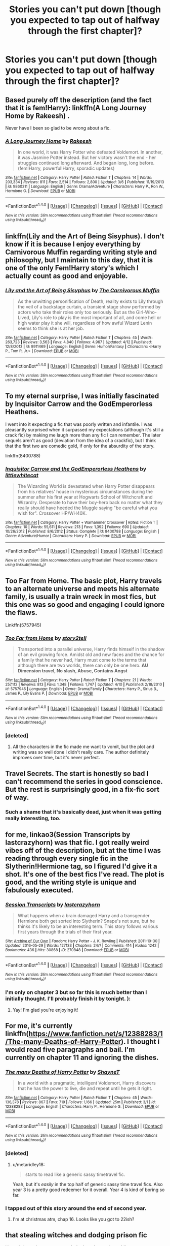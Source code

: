 #+TITLE: Stories you can't put down [though you expected to tap out of halfway through the first chapter]?

* Stories you can't put down [though you expected to tap out of halfway through the first chapter]?
:PROPERTIES:
:Author: viol8er
:Score: 2
:DateUnix: 1493092763.0
:DateShort: 2017-Apr-25
:FlairText: Discussion
:END:

** Based purely off the description (and the fact that it is fem!Harry): linkffn(A Long Journey Home by Rakeesh) .

Never have I been so glad to be wrong about a fic.
:PROPERTIES:
:Author: yarglethatblargle
:Score: 12
:DateUnix: 1493092854.0
:DateShort: 2017-Apr-25
:END:

*** [[http://www.fanfiction.net/s/9860311/1/][*/A Long Journey Home/*]] by [[https://www.fanfiction.net/u/236698/Rakeesh][/Rakeesh/]]

#+begin_quote
  In one world, it was Harry Potter who defeated Voldemort. In another, it was Jasmine Potter instead. But her victory wasn't the end - her struggles continued long afterward. And began long, long before. (fem!Harry, powerful!Harry, sporadic updates)
#+end_quote

^{/Site/: [[http://www.fanfiction.net/][fanfiction.net]] *|* /Category/: Harry Potter *|* /Rated/: Fiction T *|* /Chapters/: 14 *|* /Words/: 203,334 *|* /Reviews/: 811 *|* /Favs/: 2,514 *|* /Follows/: 2,800 *|* /Updated/: 3/6 *|* /Published/: 11/19/2013 *|* /id/: 9860311 *|* /Language/: English *|* /Genre/: Drama/Adventure *|* /Characters/: Harry P., Ron W., Hermione G. *|* /Download/: [[http://www.ff2ebook.com/old/ffn-bot/index.php?id=9860311&source=ff&filetype=epub][EPUB]] or [[http://www.ff2ebook.com/old/ffn-bot/index.php?id=9860311&source=ff&filetype=mobi][MOBI]]}

--------------

*FanfictionBot*^{1.4.0} *|* [[[https://github.com/tusing/reddit-ffn-bot/wiki/Usage][Usage]]] | [[[https://github.com/tusing/reddit-ffn-bot/wiki/Changelog][Changelog]]] | [[[https://github.com/tusing/reddit-ffn-bot/issues/][Issues]]] | [[[https://github.com/tusing/reddit-ffn-bot/][GitHub]]] | [[[https://www.reddit.com/message/compose?to=tusing][Contact]]]

^{/New in this version: Slim recommendations using/ ffnbot!slim! /Thread recommendations using/ linksub(thread_id)!}
:PROPERTIES:
:Author: FanfictionBot
:Score: 1
:DateUnix: 1493092888.0
:DateShort: 2017-Apr-25
:END:


** linkffn(Lily and the Art of Being Sisyphus). I don't know if it is because I enjoy everything by Carnivorous Muffin regarding writing style and philosophy, but I maintain to this day, that it is one of the only Fem!Harry story's which I actually count as good and enjoyable.
:PROPERTIES:
:Author: Dorgamund
:Score: 6
:DateUnix: 1493100271.0
:DateShort: 2017-Apr-25
:END:

*** [[http://www.fanfiction.net/s/9911469/1/][*/Lily and the Art of Being Sisyphus/*]] by [[https://www.fanfiction.net/u/1318815/The-Carnivorous-Muffin][/The Carnivorous Muffin/]]

#+begin_quote
  As the unwitting personification of Death, reality exists to Lily through the veil of a backstage curtain, a transient stage show performed by actors who take their roles only too seriously. But as the Girl-Who-Lived, Lily's role to play is the most important of all, and come hell or high water play it she will, regardless of how awful Wizard Lenin seems to think she is at her job.
#+end_quote

^{/Site/: [[http://www.fanfiction.net/][fanfiction.net]] *|* /Category/: Harry Potter *|* /Rated/: Fiction T *|* /Chapters/: 45 *|* /Words/: 263,723 *|* /Reviews/: 3,563 *|* /Favs/: 4,840 *|* /Follows/: 4,967 *|* /Updated/: 4/12 *|* /Published/: 12/8/2013 *|* /id/: 9911469 *|* /Language/: English *|* /Genre/: Humor/Fantasy *|* /Characters/: <Harry P., Tom R. Jr.> *|* /Download/: [[http://www.ff2ebook.com/old/ffn-bot/index.php?id=9911469&source=ff&filetype=epub][EPUB]] or [[http://www.ff2ebook.com/old/ffn-bot/index.php?id=9911469&source=ff&filetype=mobi][MOBI]]}

--------------

*FanfictionBot*^{1.4.0} *|* [[[https://github.com/tusing/reddit-ffn-bot/wiki/Usage][Usage]]] | [[[https://github.com/tusing/reddit-ffn-bot/wiki/Changelog][Changelog]]] | [[[https://github.com/tusing/reddit-ffn-bot/issues/][Issues]]] | [[[https://github.com/tusing/reddit-ffn-bot/][GitHub]]] | [[[https://www.reddit.com/message/compose?to=tusing][Contact]]]

^{/New in this version: Slim recommendations using/ ffnbot!slim! /Thread recommendations using/ linksub(thread_id)!}
:PROPERTIES:
:Author: FanfictionBot
:Score: 1
:DateUnix: 1493100278.0
:DateShort: 2017-Apr-25
:END:


** To my eternal surprise, I was initially fascinated by *Inquisitor Carrow and the GodEmperorless Heathens*.

I went into it expecting a fic that was poorly written and infantile. I was pleasantly surprised when it surpassed my expectations (although it's still a crack fic) by making me laugh more than any fic I can remember. The later sequels aren't as good (deviation from the idea of a crackfic), but I think that the first two are comedic gold, if only for the absurdity of the story.

linkffn(8400788)
:PROPERTIES:
:Author: Namshiel-of-Thorns
:Score: 6
:DateUnix: 1493137668.0
:DateShort: 2017-Apr-25
:END:

*** [[http://www.fanfiction.net/s/8400788/1/][*/Inquisitor Carrow and the GodEmperorless Heathens/*]] by [[https://www.fanfiction.net/u/2085009/littlewhitecat][/littlewhitecat/]]

#+begin_quote
  The Wizarding World is devastated when Harry Potter disappears from his relatives' house in mysterious circumstances during the summer after his first year at Hogwarts School of Witchcraft and Wizardry. Desperate to have their boy-hero back no matter what they really should have heeded the Muggle saying "be careful what you wish for". Crossover HP/WH40K.
#+end_quote

^{/Site/: [[http://www.fanfiction.net/][fanfiction.net]] *|* /Category/: Harry Potter + Warhammer Crossover *|* /Rated/: Fiction T *|* /Chapters/: 10 *|* /Words/: 55,611 *|* /Reviews/: 213 *|* /Favs/: 1,392 *|* /Follows/: 690 *|* /Updated/: 10/26/2012 *|* /Published/: 8/6/2012 *|* /Status/: Complete *|* /id/: 8400788 *|* /Language/: English *|* /Genre/: Adventure/Humor *|* /Characters/: Harry P. *|* /Download/: [[http://www.ff2ebook.com/old/ffn-bot/index.php?id=8400788&source=ff&filetype=epub][EPUB]] or [[http://www.ff2ebook.com/old/ffn-bot/index.php?id=8400788&source=ff&filetype=mobi][MOBI]]}

--------------

*FanfictionBot*^{1.4.0} *|* [[[https://github.com/tusing/reddit-ffn-bot/wiki/Usage][Usage]]] | [[[https://github.com/tusing/reddit-ffn-bot/wiki/Changelog][Changelog]]] | [[[https://github.com/tusing/reddit-ffn-bot/issues/][Issues]]] | [[[https://github.com/tusing/reddit-ffn-bot/][GitHub]]] | [[[https://www.reddit.com/message/compose?to=tusing][Contact]]]

^{/New in this version: Slim recommendations using/ ffnbot!slim! /Thread recommendations using/ linksub(thread_id)!}
:PROPERTIES:
:Author: FanfictionBot
:Score: 1
:DateUnix: 1493137689.0
:DateShort: 2017-Apr-25
:END:


** Too Far from Home. The basic plot, Harry travels to an alternate universe and meets his alternate family, is usually a train wreck in most fics, but this one was so good and engaging I could ignore the flaws.

Linkffn(5757945)
:PROPERTIES:
:Author: Johnsmitish
:Score: 6
:DateUnix: 1493110824.0
:DateShort: 2017-Apr-25
:END:

*** [[http://www.fanfiction.net/s/5757945/1/][*/Too Far from Home/*]] by [[https://www.fanfiction.net/u/1894543/story2tell][/story2tell/]]

#+begin_quote
  Transported into a parallel universe, Harry finds himself in the shadow of an evil growing force. Amidst old and new faces and the chance for a family that he never had, Harry must come to the terms that although there are two worlds, there can only be one hero. *AU Dimension travel, No slash, Abuse, Contains Angst*
#+end_quote

^{/Site/: [[http://www.fanfiction.net/][fanfiction.net]] *|* /Category/: Harry Potter *|* /Rated/: Fiction T *|* /Chapters/: 21 *|* /Words/: 257,112 *|* /Reviews/: 813 *|* /Favs/: 1,348 *|* /Follows/: 1,747 *|* /Updated/: 4/10 *|* /Published/: 2/18/2010 *|* /id/: 5757945 *|* /Language/: English *|* /Genre/: Drama/Family *|* /Characters/: Harry P., Sirius B., James P., Lily Evans P. *|* /Download/: [[http://www.ff2ebook.com/old/ffn-bot/index.php?id=5757945&source=ff&filetype=epub][EPUB]] or [[http://www.ff2ebook.com/old/ffn-bot/index.php?id=5757945&source=ff&filetype=mobi][MOBI]]}

--------------

*FanfictionBot*^{1.4.0} *|* [[[https://github.com/tusing/reddit-ffn-bot/wiki/Usage][Usage]]] | [[[https://github.com/tusing/reddit-ffn-bot/wiki/Changelog][Changelog]]] | [[[https://github.com/tusing/reddit-ffn-bot/issues/][Issues]]] | [[[https://github.com/tusing/reddit-ffn-bot/][GitHub]]] | [[[https://www.reddit.com/message/compose?to=tusing][Contact]]]

^{/New in this version: Slim recommendations using/ ffnbot!slim! /Thread recommendations using/ linksub(thread_id)!}
:PROPERTIES:
:Author: FanfictionBot
:Score: 1
:DateUnix: 1493110835.0
:DateShort: 2017-Apr-25
:END:


*** [deleted]
:PROPERTIES:
:Score: 1
:DateUnix: 1493195849.0
:DateShort: 2017-Apr-26
:END:

**** All the characters in the fic made me want to vomit, but the plot and writing was so well done I didn't really care. The author definitely improves over time, but it's never perfect.
:PROPERTIES:
:Author: Johnsmitish
:Score: 1
:DateUnix: 1493196393.0
:DateShort: 2017-Apr-26
:END:


** Travel Secrets. The start is honestly so bad I can't recommend the series in good conscience. But the rest is surprisingly good, in a fix-fic sort of way.
:PROPERTIES:
:Score: 5
:DateUnix: 1493114227.0
:DateShort: 2017-Apr-25
:END:

*** Such a shame that it's basically dead, just when it was getting really interesting, too.
:PROPERTIES:
:Author: Phezh
:Score: 1
:DateUnix: 1493131168.0
:DateShort: 2017-Apr-25
:END:


** for me, linkao3(Session Transcripts by lastcrazyhorn) was that fic. I got really weird vibes off of the description, but at the time I was reading through every single fic in the Slytherin!Hermione tag, so I figured I'd give it a shot. It's one of the best fics I've read. The plot is good, and the writing style is unique and fabulously executed.
:PROPERTIES:
:Author: Flye_Autumne
:Score: 4
:DateUnix: 1493127420.0
:DateShort: 2017-Apr-25
:END:

*** [[http://archiveofourown.org/works/270848][*/Session Transcripts/*]] by [[http://www.archiveofourown.org/users/lastcrazyhorn/pseuds/lastcrazyhorn][/lastcrazyhorn/]]

#+begin_quote
  What happens when a brain damaged Harry and a transgender Hermione both get sorted into Slytherin? Snape's not sure, but he thinks it's likely to be an interesting term. This story follows various first years through the trials of their first year.
#+end_quote

^{/Site/: [[http://www.archiveofourown.org/][Archive of Our Own]] *|* /Fandom/: Harry Potter - J. K. Rowling *|* /Published/: 2011-10-30 *|* /Updated/: 2016-05-29 *|* /Words/: 127133 *|* /Chapters/: 24/? *|* /Comments/: 414 *|* /Kudos/: 1242 *|* /Bookmarks/: 436 *|* /Hits/: 30868 *|* /ID/: 270848 *|* /Download/: [[http://archiveofourown.org/downloads/la/lastcrazyhorn/270848/Session%20Transcripts.epub?updated_at=1464484497][EPUB]] or [[http://archiveofourown.org/downloads/la/lastcrazyhorn/270848/Session%20Transcripts.mobi?updated_at=1464484497][MOBI]]}

--------------

*FanfictionBot*^{1.4.0} *|* [[[https://github.com/tusing/reddit-ffn-bot/wiki/Usage][Usage]]] | [[[https://github.com/tusing/reddit-ffn-bot/wiki/Changelog][Changelog]]] | [[[https://github.com/tusing/reddit-ffn-bot/issues/][Issues]]] | [[[https://github.com/tusing/reddit-ffn-bot/][GitHub]]] | [[[https://www.reddit.com/message/compose?to=tusing][Contact]]]

^{/New in this version: Slim recommendations using/ ffnbot!slim! /Thread recommendations using/ linksub(thread_id)!}
:PROPERTIES:
:Author: FanfictionBot
:Score: 2
:DateUnix: 1493127439.0
:DateShort: 2017-Apr-25
:END:


*** I'm only on chapter 3 but so far this is much better than I initially thought. I'll probably finish it by tonight. ):
:PROPERTIES:
:Author: ChaoQueen
:Score: 2
:DateUnix: 1493170087.0
:DateShort: 2017-Apr-26
:END:

**** Yay! I'm glad you're enjoying it!
:PROPERTIES:
:Author: Flye_Autumne
:Score: 2
:DateUnix: 1493171484.0
:DateShort: 2017-Apr-26
:END:


** For me, it's currently linkffn([[https://www.fanfiction.net/s/12388283/1/The-many-Deaths-of-Harry-Potter]]). I thought i would read five paragraphs and bail. I'm currently on chapter 11 and ignoring the dishes.
:PROPERTIES:
:Author: viol8er
:Score: 4
:DateUnix: 1493092836.0
:DateShort: 2017-Apr-25
:END:

*** [[http://www.fanfiction.net/s/12388283/1/][*/The many Deaths of Harry Potter/*]] by [[https://www.fanfiction.net/u/1541014/ShayneT][/ShayneT/]]

#+begin_quote
  In a world with a pragmatic, intelligent Voldemort, Harry discovers that he has the power to live, die and repeat until he gets it right.
#+end_quote

^{/Site/: [[http://www.fanfiction.net/][fanfiction.net]] *|* /Category/: Harry Potter *|* /Rated/: Fiction T *|* /Chapters/: 45 *|* /Words/: 136,378 *|* /Reviews/: 867 *|* /Favs/: 719 *|* /Follows/: 1,166 *|* /Updated/: 25m *|* /Published/: 3/1 *|* /id/: 12388283 *|* /Language/: English *|* /Characters/: Harry P., Hermione G. *|* /Download/: [[http://www.ff2ebook.com/old/ffn-bot/index.php?id=12388283&source=ff&filetype=epub][EPUB]] or [[http://www.ff2ebook.com/old/ffn-bot/index.php?id=12388283&source=ff&filetype=mobi][MOBI]]}

--------------

*FanfictionBot*^{1.4.0} *|* [[[https://github.com/tusing/reddit-ffn-bot/wiki/Usage][Usage]]] | [[[https://github.com/tusing/reddit-ffn-bot/wiki/Changelog][Changelog]]] | [[[https://github.com/tusing/reddit-ffn-bot/issues/][Issues]]] | [[[https://github.com/tusing/reddit-ffn-bot/][GitHub]]] | [[[https://www.reddit.com/message/compose?to=tusing][Contact]]]

^{/New in this version: Slim recommendations using/ ffnbot!slim! /Thread recommendations using/ linksub(thread_id)!}
:PROPERTIES:
:Author: FanfictionBot
:Score: 2
:DateUnix: 1493092846.0
:DateShort: 2017-Apr-25
:END:


*** [deleted]
:PROPERTIES:
:Score: 2
:DateUnix: 1493108722.0
:DateShort: 2017-Apr-25
:END:

**** u/metaridley18:
#+begin_quote
  starts to read like a generic sassy timetravel fic.
#+end_quote

Yeah, but it's /easily/ in the top half of generic sassy time travel fics. Also year 3 is a pretty good redeemer for it overall. Year 4 is kind of boring so far.
:PROPERTIES:
:Author: metaridley18
:Score: 2
:DateUnix: 1493129602.0
:DateShort: 2017-Apr-25
:END:


*** I tapped out of this story around the end of second year.
:PROPERTIES:
:Author: ChaoQueen
:Score: 0
:DateUnix: 1493100442.0
:DateShort: 2017-Apr-25
:END:

**** I'm at christmas atm, chap 16. Looks like you got to 22ish?
:PROPERTIES:
:Author: viol8er
:Score: 2
:DateUnix: 1493102453.0
:DateShort: 2017-Apr-25
:END:


** that stealing witches and dodging prison fic

Haven't been that upset to reach the last chapter in a while
:PROPERTIES:
:Author: TurtlePig
:Score: 1
:DateUnix: 1493162274.0
:DateShort: 2017-Apr-26
:END:


** [deleted]
:PROPERTIES:
:Score: 1
:DateUnix: 1493209591.0
:DateShort: 2017-Apr-26
:END:

*** [[http://www.fanfiction.net/s/7453087/1/][*/Pride of Time/*]] by [[https://www.fanfiction.net/u/1632752/Anubis-Ankh][/Anubis Ankh/]]

#+begin_quote
  Hermione quite literally crashes her way back through time by roughly twenty years. There is no going back; the only way is to go forward. And when one unwittingly interferes with time, what one expects may not be what time finds...
#+end_quote

^{/Site/: [[http://www.fanfiction.net/][fanfiction.net]] *|* /Category/: Harry Potter *|* /Rated/: Fiction M *|* /Chapters/: 50 *|* /Words/: 554,906 *|* /Reviews/: 2,292 *|* /Favs/: 3,315 *|* /Follows/: 1,225 *|* /Updated/: 3/16/2012 *|* /Published/: 10/10/2011 *|* /Status/: Complete *|* /id/: 7453087 *|* /Language/: English *|* /Genre/: Romance/Adventure *|* /Characters/: Hermione G., Severus S. *|* /Download/: [[http://www.ff2ebook.com/old/ffn-bot/index.php?id=7453087&source=ff&filetype=epub][EPUB]] or [[http://www.ff2ebook.com/old/ffn-bot/index.php?id=7453087&source=ff&filetype=mobi][MOBI]]}

--------------

*FanfictionBot*^{1.4.0} *|* [[[https://github.com/tusing/reddit-ffn-bot/wiki/Usage][Usage]]] | [[[https://github.com/tusing/reddit-ffn-bot/wiki/Changelog][Changelog]]] | [[[https://github.com/tusing/reddit-ffn-bot/issues/][Issues]]] | [[[https://github.com/tusing/reddit-ffn-bot/][GitHub]]] | [[[https://www.reddit.com/message/compose?to=tusing][Contact]]]

^{/New in this version: Slim recommendations using/ ffnbot!slim! /Thread recommendations using/ linksub(thread_id)!}
:PROPERTIES:
:Author: FanfictionBot
:Score: 1
:DateUnix: 1493209618.0
:DateShort: 2017-Apr-26
:END:


** [deleted]
:PROPERTIES:
:Score: 1
:DateUnix: 1493093431.0
:DateShort: 2017-Apr-25
:END:

*** I noped out of that one halfway through the first chapter.
:PROPERTIES:
:Author: viol8er
:Score: 5
:DateUnix: 1493095379.0
:DateShort: 2017-Apr-25
:END:
